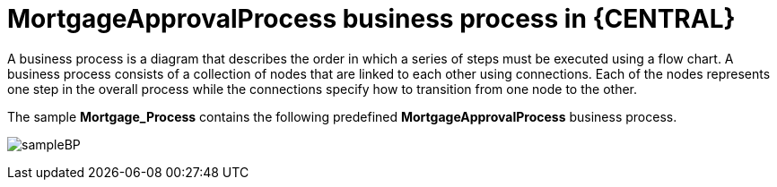 [id='_business_process-con']
= MortgageApprovalProcess business process in {CENTRAL}

A business process is a diagram that describes the order in which a series of steps must be executed using a flow chart. A business process consists of a collection of nodes that are linked to each other using connections. Each of the nodes represents one step in the overall process while the connections specify how to transition from one node to the other.

The sample *Mortgage_Process* contains the following predefined *MortgageApprovalProcess* business process.

image:getting-started/sampleBP.png[]
